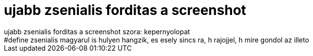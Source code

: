 = ujabb zsenialis forditas a screenshot

:slug: ujabb_zsenialis_forditas_a_screenshot
:category: regi
:tags: hu
:date: 2005-04-25T14:44:31Z
++++
ujabb zsenialis forditas a screenshot szora: kepernyolopat<br> #define zsenialis magyarul is hulyen hangzik, es esely sincs ra, h rajojjel, h mire gondol az illeto<br>
++++
